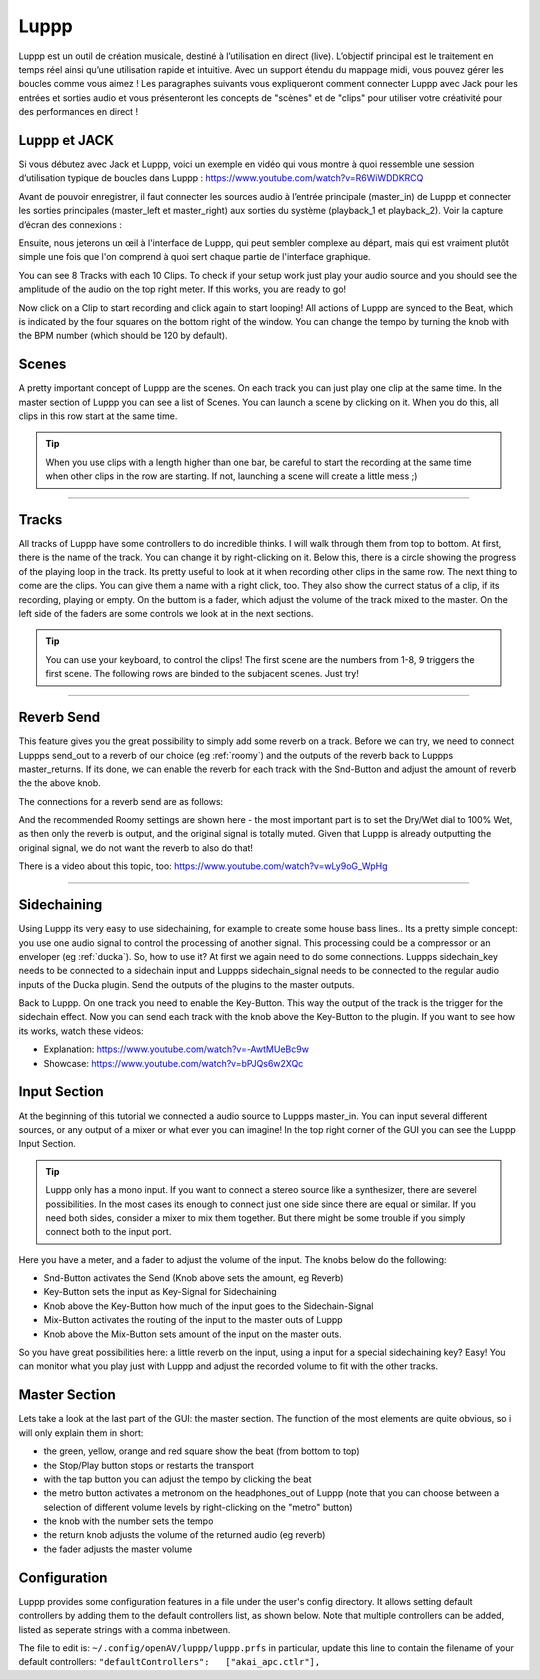########
Luppp
########

.. image:: img/luppp/luppp.png
   :align: center

Luppp est un outil de création musicale, destiné à l’utilisation en direct (live).
L’objectif  principal est le traitement en temps réel ainsi qu’une utilisation rapide et intuitive.
Avec un support étendu du mappage midi, vous pouvez gérer les boucles comme vous aimez !
Les paragraphes suivants vous expliqueront comment connecter Luppp avec Jack pour les entrées et sorties audio 
et vous présenteront les concepts de "scènes" et de "clips" pour utiliser votre créativité pour des performances en direct !

Luppp et JACK
==============

Si vous débutez avec Jack et Luppp, voici un exemple en vidéo qui vous montre
à quoi ressemble une session d’utilisation typique de boucles dans Luppp :
https://www.youtube.com/watch?v=R6WiWDDKRCQ

Avant de pouvoir enregistrer, il faut connecter les sources audio à l’entrée principale
(master_in) de Luppp et connecter les sorties principales (master_left et master_right) 
aux sorties du système (playback_1  et playback_2). Voir la capture d’écran des connexions :

.. image:: img/luppp/luppp_jack_connections.png
   :align: center

Ensuite, nous jeterons un œil à l'interface de Luppp, qui peut sembler complexe au
départ, mais qui est vraiment plutôt simple une fois que l'on comprend à quoi sert
chaque partie de l'interface graphique.

.. image:: img/luppp/luppp_interface.png
   :align: left

You can see 8 Tracks with each 10 Clips. To check if your setup work
just play your audio source and you should see the amplitude of the audio
on the top right meter. If this works, you are ready to go!

Now click on a Clip to start recording and click again to start looping!
All actions of Luppp are synced to the Beat, which is indicated by the four
squares on the bottom right of the window. You can change the tempo by
turning the knob with the BPM number (which should be 120 by default).


.. image:: img/luppp/luppp_scenes.png
	:align: right

Scenes 
======

A pretty important concept of Luppp are the scenes. On each track you can
just play one clip at the same time. In the master section of Luppp you can
see a list of Scenes. You can launch a scene by clicking on
it. When you do this, all clips in this row start at the same time.

.. Tip::
   When you use clips with a length higher than one bar, be careful to
   start the recording at the same time when other clips in the row are
   starting. If not, launching a scene will create a little mess ;)


-----

.. image:: img/luppp/luppp_track.png
   :align: left

Tracks
======

All tracks of Luppp have some controllers to do incredible thinks. I will
walk through them from top to bottom. At first, there is the name of the
track. You can change it by right-clicking on it. Below this,
there is a circle showing the progress of the playing loop in the track.
Its pretty useful to look at it when recording other clips in the same row.
The next thing to come are the clips. You can give them a name with a right
click, too. They also show the currect status of a clip, if its recording,
playing or empty. On the buttom is a fader, which adjust the volume of the
track mixed to the master. On the left side of the faders are some controls
we look at in the next sections.

.. Tip::
	You can use your keyboard, to control the clips! The first scene
	are the numbers from 1-8, 9 triggers the first scene. The following
	rows are binded to the subjacent scenes. Just try!

-----

Reverb Send
===========

This feature gives you the great possibility to simply add some reverb on a
track. Before we can try, we need to connect Luppps send_out to a reverb of
our choice (eg :ref:`roomy`) and the outputs of the reverb back to Luppps
master_returns. If its done, we can enable the reverb for each track with
the Snd-Button and adjust the amount of reverb the the above knob. 

The connections for a reverb send are as follows:

.. image:: img/luppp/luppp_reverb_send_connections.png
   :align: center

.. image:: img/luppp/luppp_reverb_roomy.png
   :align: right

And the recommended Roomy settings are shown here - the most important part
is to set the Dry/Wet dial to 100% Wet, as then only the reverb is output,
and the original signal is totally muted. Given that Luppp is already
outputting the original signal, we do not want the reverb to also do that!

There is a video about this topic, too: https://www.youtube.com/watch?v=wLy9oG_WpHg

-----

Sidechaining
============

Using Luppp its very easy to use sidechaining, for example to create some
house bass lines.. Its a pretty simple concept: you use one audio signal to
control the processing of another signal. This processing could be a
compressor or an enveloper (eg :ref:`ducka`). So, how to use it? At first
we again need to do some connections. Luppps sidechain_key needs to be
connected to a sidechain input and Luppps sidechain_signal needs to be
connected to the regular audio inputs of the Ducka plugin.
Send the outputs of the plugins to the master outputs.

Back to Luppp. On one track you need to enable the Key-Button. This way the
output of the track is the trigger for the sidechain effect. Now you can
send each track with the knob above the Key-Button to the plugin. If you
want to see how its works, watch these videos: 

* Explanation: https://www.youtube.com/watch?v=-AwtMUeBc9w
* Showcase: https://www.youtube.com/watch?v=bPJQs6w2XQc

Input Section
=============

At the beginning of this tutorial we connected a audio source to Luppps master_in. 
You can input several different sources, or any output of a mixer or what ever you can 
imagine! In the top right corner of the GUI you can see the Luppp Input Section.

.. Tip ::
	Luppp only has a mono input. If you want to connect a stereo source like a synthesizer, 
	there are severel possibilities. In the most cases its enough to connect just one side since 
	there are equal or similar. If you need both sides, consider a mixer to mix them together.
	But there might be some trouble if you simply connect both to the input port.

Here you have a meter, and a fader to adjust the volume of the input. The knobs below
do the following:

.. image:: img/luppp/luppp_inputsection.png
   :align: left

* Snd-Button activates the Send (Knob above sets the amount, eg Reverb)
* Key-Button sets the input as Key-Signal for Sidechaining 
* Knob above the Key-Button how much of the input goes to the Sidechain-Signal
* Mix-Button activates the routing of the input to the master outs of Luppp
* Knob above the Mix-Button sets amount of the input on the master outs.

So you have great possibilities here: a little reverb on the input, using a 
input for a special sidechaining key? Easy! You can monitor what you play just with 
Luppp and adjust the recorded volume to fit with the other tracks.

Master Section
==============

.. image:: img/luppp/luppp_master_section.png
   :align: right

Lets take a look at the last part of the GUI: the master section. The function of the most elements
are quite obvious, so i will only explain them in short:

* the green, yellow, orange and red square show the beat (from bottom to top)
* the Stop/Play button stops or restarts the transport
* with the tap button you can adjust the tempo by clicking the beat
* the metro button activates a metronom on the headphones_out of Luppp (note that you can choose between a selection of different volume levels by right-clicking on the "metro" button)
* the knob with the number sets the tempo
* the return knob adjusts the volume of the returned audio (eg reverb)
* the fader adjusts the master volume

Configuration
=============

Luppp provides some configuration features in a file under the user's
config directory. It allows setting default controllers by adding them
to the default controllers list, as shown below. Note that multiple
controllers can be added, listed as seperate strings with a comma
inbetween.

The file to edit is:
``~/.config/openAV/luppp/luppp.prfs``
in particular, update this line to contain the filename of your default
controllers:
``"defaultControllers":   ["akai_apc.ctlr"],``
